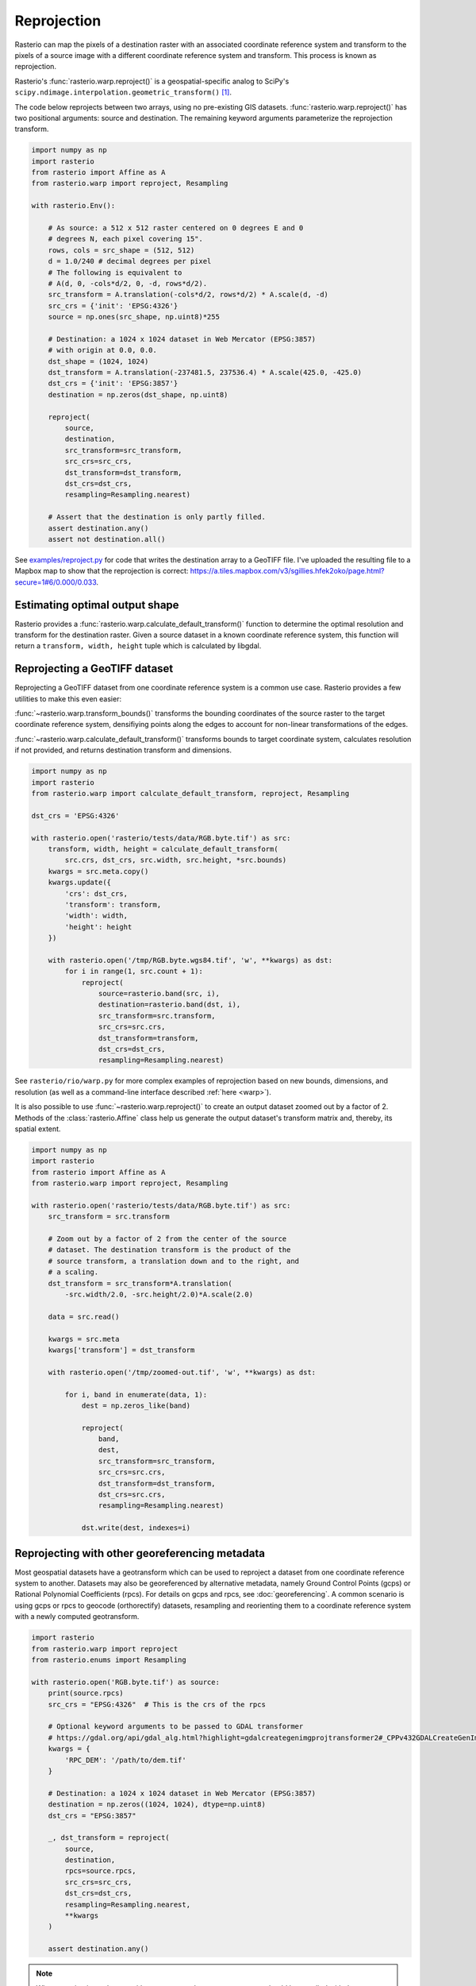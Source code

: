Reprojection
============

Rasterio can map the pixels of a destination raster with an associated
coordinate reference system and transform to the pixels of a source image with
a different coordinate reference system and transform. This process is known as
reprojection.

Rasterio's :func:`rasterio.warp.reproject()` is a geospatial-specific analog
to SciPy's ``scipy.ndimage.interpolation.geometric_transform()`` [1]_.

The code below reprojects between two arrays, using no pre-existing GIS
datasets.  :func:`rasterio.warp.reproject()` has two positional arguments: source
and destination.  The remaining keyword arguments parameterize the reprojection
transform.

.. code-block:: python

    import numpy as np
    import rasterio
    from rasterio import Affine as A
    from rasterio.warp import reproject, Resampling

    with rasterio.Env():

        # As source: a 512 x 512 raster centered on 0 degrees E and 0
        # degrees N, each pixel covering 15".
        rows, cols = src_shape = (512, 512)
        d = 1.0/240 # decimal degrees per pixel
        # The following is equivalent to
        # A(d, 0, -cols*d/2, 0, -d, rows*d/2).
        src_transform = A.translation(-cols*d/2, rows*d/2) * A.scale(d, -d)
        src_crs = {'init': 'EPSG:4326'}
        source = np.ones(src_shape, np.uint8)*255

        # Destination: a 1024 x 1024 dataset in Web Mercator (EPSG:3857)
        # with origin at 0.0, 0.0.
        dst_shape = (1024, 1024)
        dst_transform = A.translation(-237481.5, 237536.4) * A.scale(425.0, -425.0)
        dst_crs = {'init': 'EPSG:3857'}
        destination = np.zeros(dst_shape, np.uint8)

        reproject(
            source,
            destination,
            src_transform=src_transform,
            src_crs=src_crs,
            dst_transform=dst_transform,
            dst_crs=dst_crs,
            resampling=Resampling.nearest)

        # Assert that the destination is only partly filled.
        assert destination.any()
        assert not destination.all()


See `examples/reproject.py <https://github.com/rasterio/rasterio/blob/master/examples/reproject.py>`__
for code that writes the destination array to a GeoTIFF file. I've uploaded the
resulting file to a Mapbox map to show that the reprojection is
correct: https://a.tiles.mapbox.com/v3/sgillies.hfek2oko/page.html?secure=1#6/0.000/0.033.

Estimating optimal output shape
-------------------------------

Rasterio provides a :func:`rasterio.warp.calculate_default_transform()` function to
determine the optimal resolution and transform for the destination raster.
Given a source dataset in a known coordinate reference system, this
function will return a ``transform, width, height`` tuple which is calculated
by libgdal.

Reprojecting a GeoTIFF dataset
------------------------------

Reprojecting a GeoTIFF dataset from one coordinate reference system is a common
use case.  Rasterio provides a few utilities to make this even easier:

:func:`~rasterio.warp.transform_bounds()`
transforms the bounding coordinates of the source raster to the target
coordinate reference system, densifiying points along the edges to account
for non-linear transformations of the edges.


:func:`~rasterio.warp.calculate_default_transform()`
transforms bounds to target coordinate system, calculates resolution if not
provided, and returns destination transform and dimensions.


.. code-block:: python

    import numpy as np
    import rasterio
    from rasterio.warp import calculate_default_transform, reproject, Resampling

    dst_crs = 'EPSG:4326'

    with rasterio.open('rasterio/tests/data/RGB.byte.tif') as src:
        transform, width, height = calculate_default_transform(
            src.crs, dst_crs, src.width, src.height, *src.bounds)
        kwargs = src.meta.copy()
        kwargs.update({
            'crs': dst_crs,
            'transform': transform,
            'width': width,
            'height': height
        })

        with rasterio.open('/tmp/RGB.byte.wgs84.tif', 'w', **kwargs) as dst:
            for i in range(1, src.count + 1):
                reproject(
                    source=rasterio.band(src, i),
                    destination=rasterio.band(dst, i),
                    src_transform=src.transform,
                    src_crs=src.crs,
                    dst_transform=transform,
                    dst_crs=dst_crs,
                    resampling=Resampling.nearest)


See ``rasterio/rio/warp.py`` for more complex examples of reprojection based on
new bounds, dimensions, and resolution (as well as a command-line interface
described :ref:`here <warp>`).

It is also possible to use :func:`~rasterio.warp.reproject()` to create an output dataset zoomed
out by a factor of 2.  Methods of the :class:`rasterio.Affine` class help us generate
the output dataset's transform matrix and, thereby, its spatial extent.

.. code-block:: python

    import numpy as np
    import rasterio
    from rasterio import Affine as A
    from rasterio.warp import reproject, Resampling

    with rasterio.open('rasterio/tests/data/RGB.byte.tif') as src:
        src_transform = src.transform

        # Zoom out by a factor of 2 from the center of the source
        # dataset. The destination transform is the product of the
        # source transform, a translation down and to the right, and
        # a scaling.
        dst_transform = src_transform*A.translation(
            -src.width/2.0, -src.height/2.0)*A.scale(2.0)

        data = src.read()

        kwargs = src.meta
        kwargs['transform'] = dst_transform

        with rasterio.open('/tmp/zoomed-out.tif', 'w', **kwargs) as dst:

            for i, band in enumerate(data, 1):
                dest = np.zeros_like(band)

                reproject(
                    band,
                    dest,
                    src_transform=src_transform,
                    src_crs=src.crs,
                    dst_transform=dst_transform,
                    dst_crs=src.crs,
                    resampling=Resampling.nearest)

                dst.write(dest, indexes=i)

.. image:: https://farm8.staticflickr.com/7399/16390100651_54f01b8601_b_d.jpg)

Reprojecting with other georeferencing metadata
------------------------------------------------

Most geospatial datasets have a geotransform which can be used to reproject a dataset
from one coordinate reference system to another. Datasets may also be
georeferenced by alternative metadata, namely Ground Control Points (gcps) or
Rational Polynomial Coefficients (rpcs). For details on gcps and rpcs, see
:doc:`georeferencing`. A common scenario is using gcps or rpcs to geocode
(orthorectify) datasets, resampling and reorienting them to a coordinate
reference system with a newly computed geotransform.

.. code-block:: python

    import rasterio
    from rasterio.warp import reproject
    from rasterio.enums import Resampling

    with rasterio.open('RGB.byte.tif') as source:
        print(source.rpcs)
        src_crs = "EPSG:4326"  # This is the crs of the rpcs

        # Optional keyword arguments to be passed to GDAL transformer
        # https://gdal.org/api/gdal_alg.html?highlight=gdalcreategenimgprojtransformer2#_CPPv432GDALCreateGenImgProjTransformer212GDALDatasetH12GDALDatasetHPPc
        kwargs = {
            'RPC_DEM': '/path/to/dem.tif'
        }

        # Destination: a 1024 x 1024 dataset in Web Mercator (EPSG:3857)
        destination = np.zeros((1024, 1024), dtype=np.uint8)
        dst_crs = "EPSG:3857"

        _, dst_transform = reproject(
            source,
            destination,
            rpcs=source.rpcs,
            src_crs=src_crs,
            dst_crs=dst_crs,
            resampling=Resampling.nearest,
            **kwargs
        )

        assert destination.any()

.. note::
    When reprojecting a dataset with gcps or rpcs, the src_crs parameter should
    be supplied with the coordinate reference system that the gcps or rpcs are
    referenced against. By definition rpcs are always referenced against WGS84
    ellipsoid with geographic coordinates (EPSG:4326) [2]_.



References
----------

.. [1] https://docs.scipy.org/doc/scipy/reference/generated/scipy.ndimage.geometric_transform.html#scipy.ndimage.geometric_transform
.. [2] http://geotiff.maptools.org/rpc_prop.html
